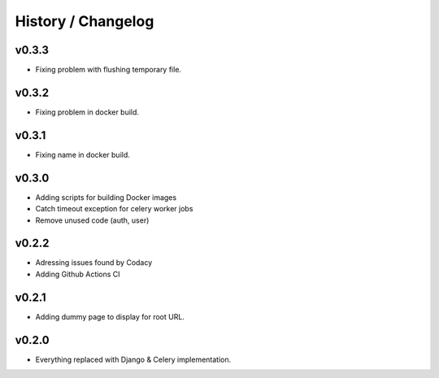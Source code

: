 ===================
History / Changelog
===================

------
v0.3.3
------

- Fixing problem with flushing temporary file.

------
v0.3.2
------

- Fixing problem in docker build.

------
v0.3.1
------

- Fixing name in docker build.

------
v0.3.0
------

- Adding scripts for building Docker images
- Catch timeout exception for celery worker jobs
- Remove unused code (auth, user)

------
v0.2.2
------

- Adressing issues found by Codacy
- Adding Github Actions CI

------
v0.2.1
------

- Adding dummy page to display for root URL.

------
v0.2.0
------

- Everything replaced with Django & Celery implementation.
